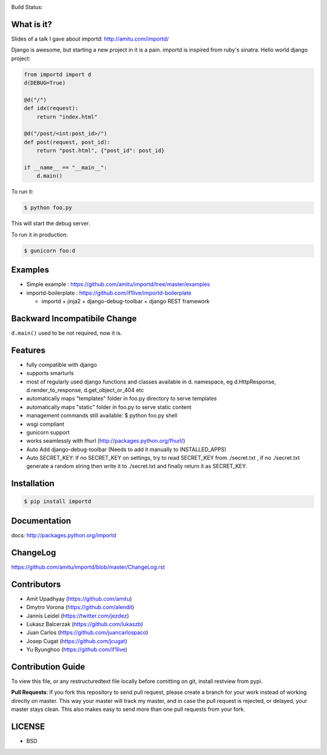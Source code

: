 .. image:: https://badge.waffle.io/amitu/importd.png?label=ready&title=Ready 
 :target: https://waffle.io/amitu/importd
 :alt: 'Stories in Ready'
Build Status: |build-status|

.. |build-status| image:: https://travis-ci.org/amitu/importd.png
    :target: https://travis-ci.org/amitu/importd


What is it?
===========

Slides of a talk I gave about importd: http://amitu.com/importd/

Django is awesome, but starting a new project in it is a pain. importd is
inspired from ruby's sinatra. Hello world django project:

.. code-block:: python

    from importd import d
    d(DEBUG=True)

    @d("/")
    def idx(request):
        return "index.html"

    @d("/post/<int:post_id>/")
    def post(request, post_id):
        return "post.html", {"post_id": post_id}

    if __name__ == "__main__":
        d.main()

To run it:

.. code:: bash

  $ python foo.py

This will start the debug server.

To run it in production:

.. code:: bash

  $ gunicorn foo:d

Examples
=============================

* Simple example : https://github.com/amitu/importd/tree/master/examples
* importd-boilerplate : https://github.com/if1live/importd-boilerplate

  * importd + jinja2 + django-debug-toolbar + django REST framework


Backward Incompatibile Change
=============================

``d.main()`` used to be not required, now it is.

Features
========

* fully compatible with django
* supports smarturls
* most of regularly used django functions and classes available in d.
  namespace, eg d.HttpResponse, d.render_to_response, d.get_object_or_404 etc
* automatically maps "templates" folder in foo.py directory to serve templates
* automatically maps "static" folder in foo.py to serve static content
* management commands still available: $ python foo.py shell
* wsgi compliant
* gunicorn support
* works seamlessly with fhurl (http://packages.python.org/fhurl/)
* Auto Add django-debug-toolbar (Needs to add it manually to INSTALLED_APPS)
* Auto SECRET_KEY: If no SECRET_KEY on settings, try to read SECRET_KEY from ./secret.txt , if no ./secret.txt generate a random string then write it to ./secret.txt and finally return it as SECRET_KEY.

Installation
============

.. code:: bash

    $ pip install importd

Documentation
=============

docs: http://packages.python.org/importd

ChangeLog
=========

https://github.com/amitu/importd/blob/master/ChangeLog.rst

Contributors
============

* Amit Upadhyay (https://github.com/amitu)
* Dmytro Vorona (https://github.com/alendit)
* Jannis Leidel (https://twitter.com/jezdez)
* Lukasz Balcerzak (https://github.com/lukaszb)
* Juan Carlos (https://github.com/juancarlospaco) 
* Josep Cugat (https://github.com/jcugat)
* Yu Byunghoo (https://github.com/if1live)

Contribution Guide
==================

To view this file, or any restructuredtext file locally before comitting on
git, install restview from pypi.

**Pull Requests**: If you fork this repository to send pull request, please
create a branch for your work instead of working directly on master. This way
your master will track my master, and in case the pull request is rejected, or
delayed, your master stays clean. This also makes easy to send more than one
pull requests from your fork.

LICENSE
=======

* BSD
